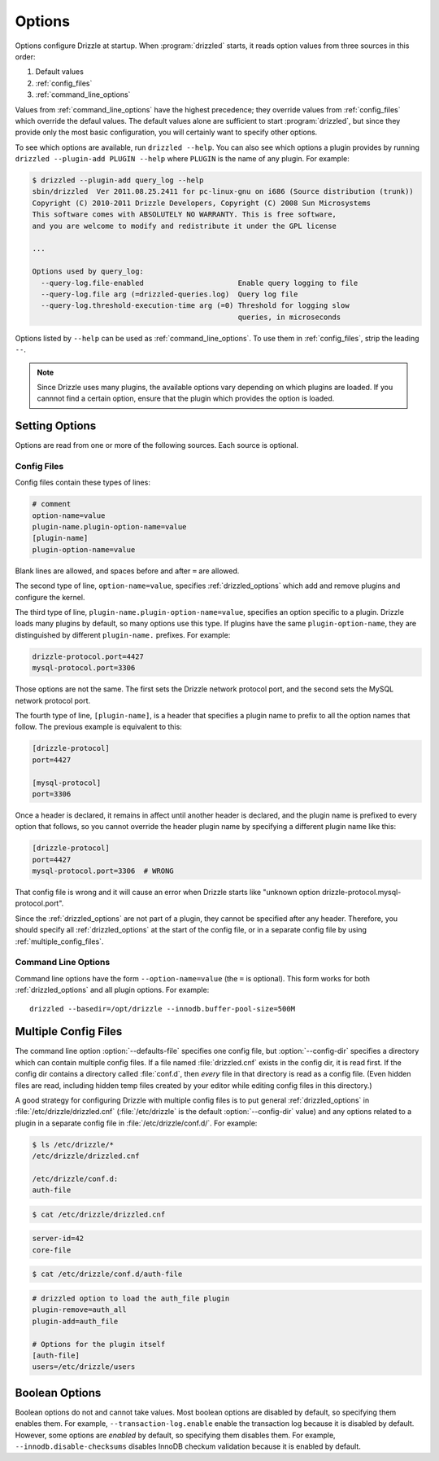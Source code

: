 .. program:: drizzled

.. _configuration_options:

Options
=======

Options configure Drizzle at startup.  When :program:`drizzled`
starts, it reads option values from three sources in this order:

#. Default values
#. :ref:`config_files`
#. :ref:`command_line_options`

Values from :ref:`command_line_options` have the highest precedence;
they override values from :ref:`config_files` which override the defaul
values.  The default values alone are sufficient to start :program:`drizzled`,
but since they provide only the most basic configuration, you will certainly
want to specify other options.

To see which options are available, run ``drizzled --help``.  You can also
see which options a plugin provides by running
``drizzled --plugin-add PLUGIN --help`` where ``PLUGIN`` is the name of any
plugin.  For example:

.. code-block:: none

   $ drizzled --plugin-add query_log --help
   sbin/drizzled  Ver 2011.08.25.2411 for pc-linux-gnu on i686 (Source distribution (trunk))
   Copyright (C) 2010-2011 Drizzle Developers, Copyright (C) 2008 Sun Microsystems
   This software comes with ABSOLUTELY NO WARRANTY. This is free software,
   and you are welcome to modify and redistribute it under the GPL license
   
   ...

   Options used by query_log:
     --query-log.file-enabled                      Enable query logging to file
     --query-log.file arg (=drizzled-queries.log)  Query log file
     --query-log.threshold-execution-time arg (=0) Threshold for logging slow 
                                                   queries, in microseconds

Options listed by ``--help`` can be used as :ref:`command_line_options`.
To use them in :ref:`config_files`, strip the leading ``--``.

.. note::

   Since Drizzle uses many plugins, the available options vary
   depending on which plugins are loaded.  If you cannnot find a
   certain option, ensure that the plugin which provides the option is
   loaded.

.. _setting_options:

Setting Options
---------------

Options are read from one or more of the following sources.  Each source
is optional.

.. _config_files:

Config Files
^^^^^^^^^^^^

Config files contain these types of lines:

.. code-block:: ini

   # comment
   option-name=value
   plugin-name.plugin-option-name=value
   [plugin-name]
   plugin-option-name=value

Blank lines are allowed, and spaces before and after ``=`` are allowed.

The second type of line, ``option-name=value``, specifies
:ref:`drizzled_options` which add and remove plugins and configure
the kernel.

The third type of line, ``plugin-name.plugin-option-name=value``,
specifies an option specific to a plugin.  Drizzle loads many plugins
by default, so many options use this type.  If plugins have the
same ``plugin-option-name``, they are distinguished by different
``plugin-name.`` prefixes.  For example:

.. code-block:: ini

   drizzle-protocol.port=4427
   mysql-protocol.port=3306

Those options are not the same.  The first sets the Drizzle network
protocol port, and the second sets the MySQL network protocol port.

The fourth type of line, ``[plugin-name]``, is a header that specifies
a plugin name to prefix to all the option names that follow.  The previous
example is equivalent to this:

.. code-block:: ini

   [drizzle-protocol]
   port=4427

   [mysql-protocol]
   port=3306

Once a header is declared, it remains in affect until another header
is declared, and the plugin name is prefixed to every option that follows,
so you cannot override the header plugin name by specifying a different
plugin name like this:

.. code-block:: ini

   [drizzle-protocol]
   port=4427
   mysql-protocol.port=3306  # WRONG

That config file is wrong and it will cause an error when Drizzle starts like
"unknown option drizzle-protocol.mysql-protocol.port".

Since the :ref:`drizzled_options` are not part of a plugin, they cannot
be specified after any header.  Therefore, you should specify all
:ref:`drizzled_options` at the start of the config file, or in a separate
config file by using :ref:`multiple_config_files`.

.. _command_line_options:

Command Line Options
^^^^^^^^^^^^^^^^^^^^

Command line options have the form ``--option-name=value`` (the ``=`` is
optional).  This form works for both :ref:`drizzled_options` and all
plugin options.  For example::

   drizzled --basedir=/opt/drizzle --innodb.buffer-pool-size=500M

.. _multiple_config_files:

Multiple Config Files
---------------------

The command line option :option:`--defaults-file` specifies one config file,
but :option:`--config-dir` specifies a directory which can contain multiple
config files.  If a file named :file:`drizzled.cnf` exists in the config dir,
it is read first.
If the config dir contains a directory called :file:`conf.d`, then *every*
file in that directory is read as a config file.  (Even hidden files are read,
including hidden temp files created by your editor while editing config files
in this directory.)

A good strategy for configuring Drizzle with multiple config files is to
put general :ref:`drizzled_options` in :file:`/etc/drizzle/drizzled.cnf`
(:file:`/etc/drizzle` is the default :option:`--config-dir` value)
and any options related to a plugin in a separate config file in
:file:`/etc/drizzle/conf.d/`.  For example:

.. code-block:: bash

   $ ls /etc/drizzle/*
   /etc/drizzle/drizzled.cnf

   /etc/drizzle/conf.d:
   auth-file

.. code-block:: bash

   $ cat /etc/drizzle/drizzled.cnf

.. code-block:: ini

   server-id=42
   core-file

.. code-block:: bash

   $ cat /etc/drizzle/conf.d/auth-file

.. code-block:: ini

   # drizzled option to load the auth_file plugin
   plugin-remove=auth_all
   plugin-add=auth_file
   
   # Options for the plugin itself
   [auth-file]
   users=/etc/drizzle/users

.. _boolean_options:

Boolean Options
---------------

Boolean options do not and cannot take values.
Most boolean options are disabled by default, so specifying them enables them.
For example, ``--transaction-log.enable`` enable the transaction log because
it is disabled by default.  However, some options are *enabled* by default,
so specifying them disables them.  For example, ``--innodb.disable-checksums``
disables InnoDB checkum validation because it is enabled by default.

